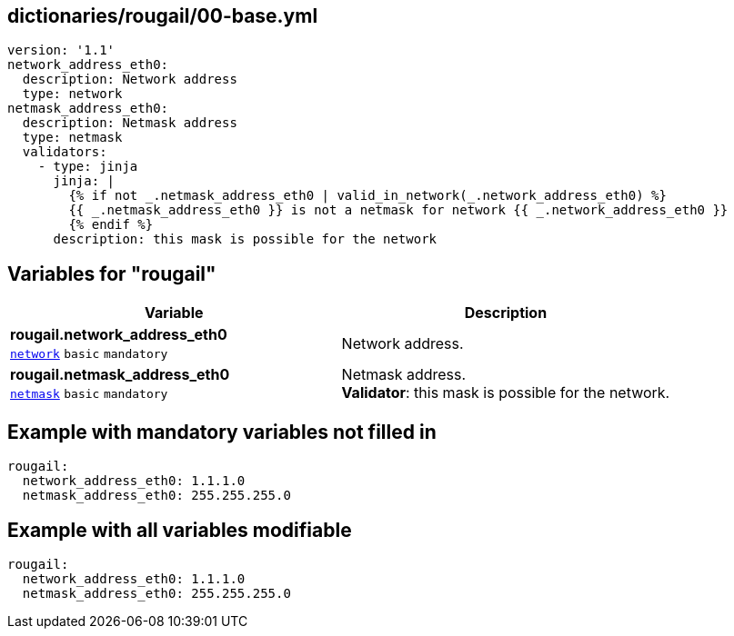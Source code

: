== dictionaries/rougail/00-base.yml

[,yaml]
----
version: '1.1'
network_address_eth0:
  description: Network address
  type: network
netmask_address_eth0:
  description: Netmask address
  type: netmask
  validators:
    - type: jinja
      jinja: |
        {% if not _.netmask_address_eth0 | valid_in_network(_.network_address_eth0) %}
        {{ _.netmask_address_eth0 }} is not a netmask for network {{ _.network_address_eth0 }}
        {% endif %}
      description: this mask is possible for the network
----
== Variables for "rougail"

[cols="106a,106a",options="header"]
|====
| Variable                                                                                                 | Description                                                                                              
| 
**rougail.network_address_eth0** +
`https://rougail.readthedocs.io/en/latest/variable.html#variables-types[network]` `basic` `mandatory`                                                                                                          | 
Network address.                                                                                                          
| 
**rougail.netmask_address_eth0** +
`https://rougail.readthedocs.io/en/latest/variable.html#variables-types[netmask]` `basic` `mandatory`                                                                                                          | 
Netmask address. +
**Validator**: this mask is possible for the network.                                                                                                          
|====


== Example with mandatory variables not filled in

[,yaml]
----
rougail:
  network_address_eth0: 1.1.1.0
  netmask_address_eth0: 255.255.255.0
----
== Example with all variables modifiable

[,yaml]
----
rougail:
  network_address_eth0: 1.1.1.0
  netmask_address_eth0: 255.255.255.0
----
